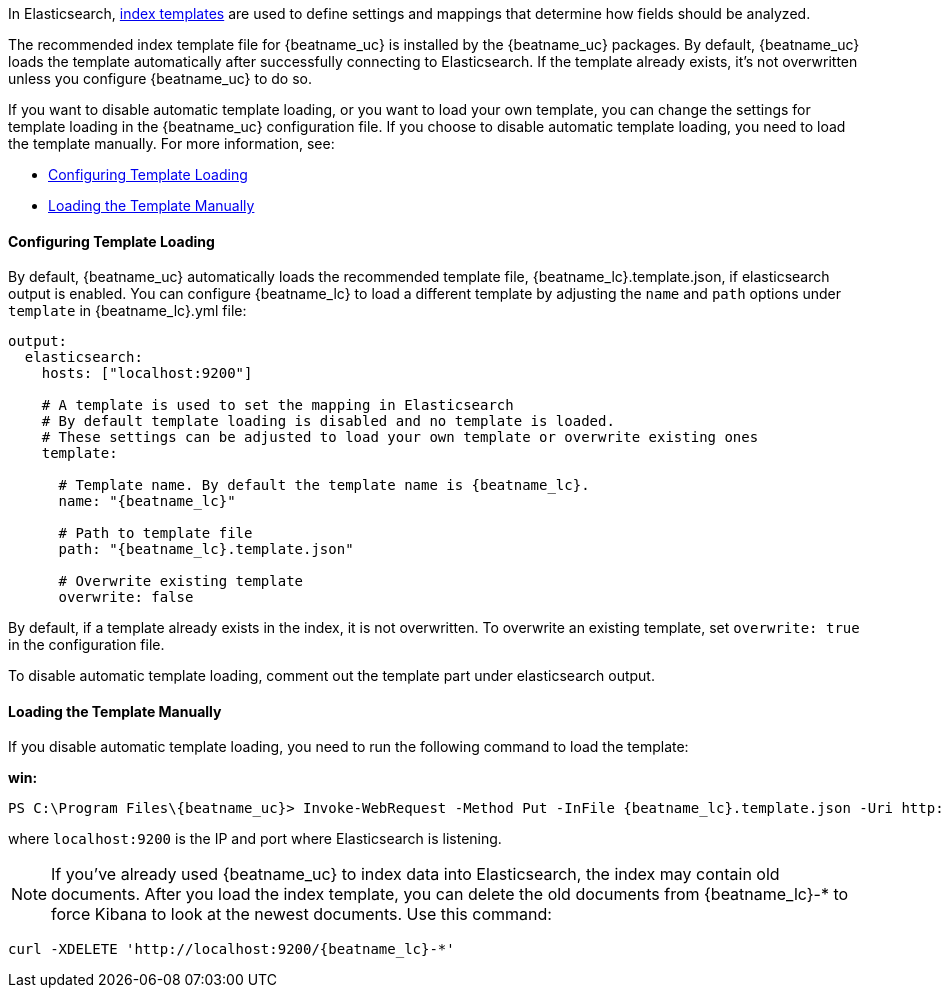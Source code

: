 //////////////////////////////////////////////////////////////////////////
//// This content is shared by all Elastic Beats. Make sure you keep the
//// descriptions here generic enough to work for all Beats that include
//// this file. When using cross references, make sure that the cross
//// references resolve correctly for any files that include this one.
//// Use the appropriate variables defined in the index.asciidoc file to
//// resolve Beat names: beatname_uc and beatname_lc
//// Use the following include to pull this content into a doc file:
//// include::../../libbeat/docs/shared-template-load.asciidoc[]
//// If you want to include conditional content, you also need to
//// add the following doc attribute definition  before the
//// include statement so that you have:
//// :allplatforms:
//// include::../../libbeat/docs/shared-template-load.asciidoc[]
//// This content must be embedded underneath a level 3 heading.
//////////////////////////////////////////////////////////////////////////


In Elasticsearch, http://www.elastic.co/guide/en/elasticsearch/reference/current/indices-templates.html[index
templates] are used to define settings and mappings that determine how fields should be analyzed. 

The recommended index template file for {beatname_uc} is installed by the {beatname_uc} packages. By default,
{beatname_uc} loads the template automatically after successfully connecting to Elasticsearch. If the template
already exists, it's not overwritten unless you configure {beatname_uc} to do so.

If you want to disable automatic template loading, or you want to load your own template, 
you can change the settings for template loading in the {beatname_uc} configuration file. If you 
choose to disable automatic template loading, you need to load the template manually. 
For more information, see:

* <<load-template-auto>>
* <<load-template-manually>>

[[load-template-auto]]
==== Configuring Template Loading

By default, {beatname_uc} automatically loads the recommended template file, +{beatname_lc}.template.json+,
if elasticsearch output is enabled. You can configure {beatname_lc} to load a different template
by adjusting the `name` and `path` options under `template` in +{beatname_lc}.yml+ file:

["source","yaml",subs="attributes,callouts"]
----------------------------------------------------------------------
output:
  elasticsearch:
    hosts: ["localhost:9200"]

    # A template is used to set the mapping in Elasticsearch
    # By default template loading is disabled and no template is loaded.
    # These settings can be adjusted to load your own template or overwrite existing ones
    template:

      # Template name. By default the template name is {beatname_lc}.
      name: "{beatname_lc}"

      # Path to template file
      path: "{beatname_lc}.template.json"

      # Overwrite existing template
      overwrite: false
----------------------------------------------------------------------

By default, if a template already exists in the index, it is not overwritten. To overwrite an existing
template, set `overwrite: true` in the configuration file.

To disable automatic template loading, comment out the template part under elasticsearch output.

[[load-template-manually]]
==== Loading the Template Manually

If you disable automatic template loading, you need to run the following command to load the template:

ifdef::allplatforms[]

*deb or rpm:*

["source","sh",subs="attributes,callouts"]
----------------------------------------------------------------------
curl -XPUT 'http://localhost:9200/_template/{beatname_lc}' -d@/etc/{beatname_lc}/{beatname_lc}.template.json
----------------------------------------------------------------------

*mac:*

["source","sh",subs="attributes,callouts"]
----------------------------------------------------------------------
cd {beatname_lc}-{version}-darwin
curl -XPUT 'http://localhost:9200/_template/{beatname_lc}' -d@{beatname_lc}.template.json
----------------------------------------------------------------------

endif::allplatforms[]

*win:*

["source","sh",subs="attributes,callouts"]
----------------------------------------------------------------------
PS C:\Program Files{backslash}{beatname_uc}> Invoke-WebRequest -Method Put -InFile {beatname_lc}.template.json -Uri http://localhost:9200/_template/{beatname_lc}?pretty
----------------------------------------------------------------------

where `localhost:9200` is the IP and port where Elasticsearch is listening.

NOTE: If you've already used {beatname_uc} to index data into Elasticsearch,
the index may contain old documents. After you load the index template,
you can delete the old documents from {beatname_lc}-* to force Kibana to look
at the newest documents. Use this command:

["source","sh",subs="attributes,callouts"]
----------------------------------------------------------------------
curl -XDELETE 'http://localhost:9200/{beatname_lc}-*'
----------------------------------------------------------------------
